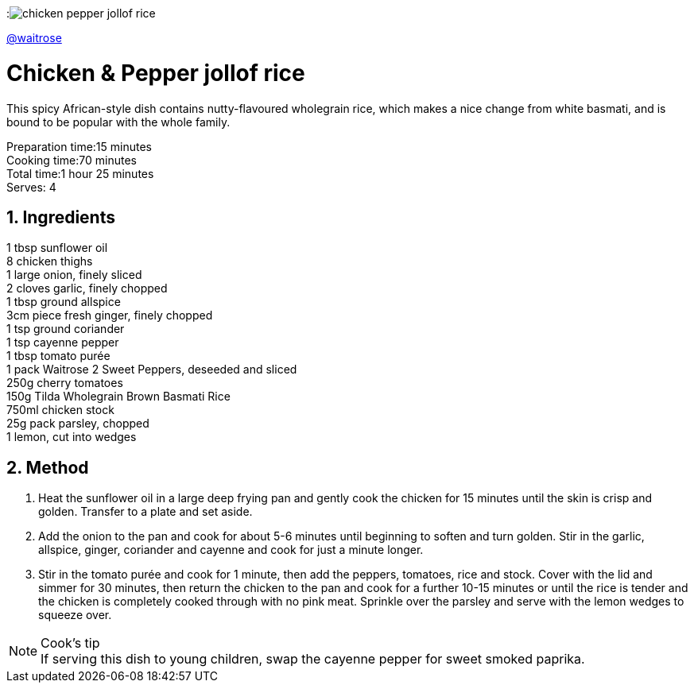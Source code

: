 //:toc: left
//:toclevels: 3
//:toc-title: Contents
:sectnums:

:imagesdir: ../images

:image:chicken-pepper-jollof-rice.gif[]

link:https://www.waitrose.com/home/recipes/recipe_directory/c/chicken-pepper-jollofrice.html[@waitrose]

= Chicken & Pepper jollof rice
This spicy African-style dish contains nutty-flavoured wholegrain rice, which makes a nice change from white basmati, and is bound to be popular with the whole family. 

Preparation time:15 minutes +
Cooking time:70 minutes +
Total time:1 hour 25 minutes +
Serves: 4

== Ingredients
1 tbsp sunflower oil +
8 chicken thighs +
1 large onion, finely sliced +
2 cloves garlic, finely chopped +
1 tbsp ground allspice +
3cm piece fresh ginger, finely chopped +
1 tsp ground coriander +
1 tsp cayenne pepper +
1 tbsp tomato purée +
1 pack Waitrose 2 Sweet Peppers, deseeded and sliced +
250g cherry tomatoes +
150g Tilda Wholegrain Brown Basmati Rice +
750ml chicken stock +
25g pack parsley, chopped +
1 lemon, cut into wedges +

== Method
1. Heat the sunflower oil in a large deep frying pan and gently cook the chicken for 15 minutes until the skin is crisp and golden. Transfer to a plate and set aside.

2. Add the onion to the pan and cook for about 5-6 minutes until beginning to soften and turn golden. Stir in the garlic, allspice, ginger, coriander and cayenne and cook for just a minute longer.

3. Stir in the tomato purée and cook for 1 minute, then add the peppers, tomatoes, rice and stock. Cover with the lid and simmer for 30 minutes, then return the chicken to the pan and cook for a further 10-15 minutes or until the rice is tender and the chicken is completely cooked through with no pink meat. Sprinkle over the parsley and serve with the lemon wedges to squeeze over.

NOTE: Cook’s tip +
If serving this dish to young children, swap the cayenne pepper for sweet smoked paprika.